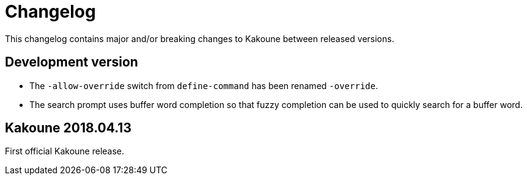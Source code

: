 = Changelog

This changelog contains major and/or breaking changes to Kakoune between
released versions.

== Development version

* The `-allow-override` switch from `define-command` has been renamed
  `-override`.

* The search prompt uses buffer word completion so that fuzzy completion
  can be used to quickly search for a buffer word.

== Kakoune 2018.04.13

First official Kakoune release.
